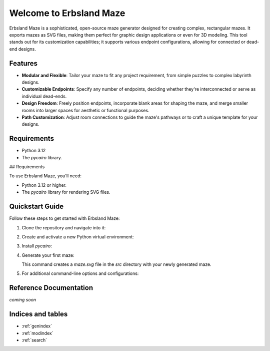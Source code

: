 Welcome to Erbsland Maze
========================

Erbsland Maze is a sophisticated, open-source maze generator designed for creating complex, rectangular mazes. It exports mazes as SVG files, making them perfect for graphic design applications or even for 3D modeling. This tool stands out for its customization capabilities; it supports various endpoint configurations, allowing for connected or dead-end designs.

Features
--------

- **Modular and Flexible**: Tailor your maze to fit any project requirement, from simple puzzles to complex labyrinth designs.
- **Customizable Endpoints**: Specify any number of endpoints, deciding whether they're interconnected or serve as individual dead-ends.
- **Design Freedom**: Freely position endpoints, incorporate blank areas for shaping the maze, and merge smaller rooms into larger spaces for aesthetic or functional purposes.
- **Path Customization**: Adjust room connections to guide the maze's pathways or to craft a unique template for your designs.

Requirements
------------

- Python 3.12
- The *pycairo* library.

## Requirements

To use Erbsland Maze, you'll need:

- Python 3.12 or higher.
- The `pycairo` library for rendering SVG files.

Quickstart Guide
----------------

Follow these steps to get started with Erbsland Maze:

1.  Clone the repository and navigate into it:

    .. code-block:: console
        git clone https://erbsland-dev.github.io/erbsland-maze/
        cd erbsland-maze

2.  Create and activate a new Python virtual environment:

    .. code-block:: console
        python3.12 -m venv venv
        source venv/bin/activate

3.  Install `pycairo`:

    .. code-block:: console
        pip install pycairo

4.  Generate your first maze:

    .. code-block:: console
        cd src
        python generate_maze.py -x 100 -y 100 -o maze.svg

    This command creates a `maze.svg` file in the `src` directory with your newly generated maze.

5.  For additional command-line options and configurations:

    .. code-block:: console
        python generate_maze.py --help

Reference Documentation
-----------------------

*coming soon*

Indices and tables
------------------

* :ref:`genindex`
* :ref:`modindex`
* :ref:`search`

